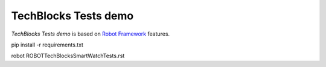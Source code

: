TechBlocks Tests demo
=================================

*TechBlocks Tests demo* is based on `Robot
Framework <http://robotframework.org>`_ features.


pip install -r requirements.txt

robot ROBOT\ TechBlocksSmartWatchTests.rst